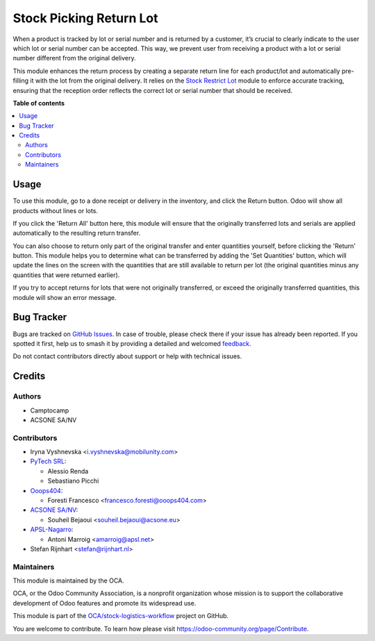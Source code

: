 ========================
Stock Picking Return Lot
========================

.. 
   !!!!!!!!!!!!!!!!!!!!!!!!!!!!!!!!!!!!!!!!!!!!!!!!!!!!
   !! This file is generated by oca-gen-addon-readme !!
   !! changes will be overwritten.                   !!
   !!!!!!!!!!!!!!!!!!!!!!!!!!!!!!!!!!!!!!!!!!!!!!!!!!!!
   !! source digest: sha256:0bfc4f4d34a78ccaf3796177eab802589526e93955d42980baff6a46743cec2d
   !!!!!!!!!!!!!!!!!!!!!!!!!!!!!!!!!!!!!!!!!!!!!!!!!!!!

.. |badge1| image:: https://img.shields.io/badge/maturity-Beta-yellow.png
    :target: https://odoo-community.org/page/development-status
    :alt: Beta
.. |badge2| image:: https://img.shields.io/badge/licence-AGPL--3-blue.png
    :target: http://www.gnu.org/licenses/agpl-3.0-standalone.html
    :alt: License: AGPL-3
.. |badge3| image:: https://img.shields.io/badge/github-OCA%2Fstock--logistics--workflow-lightgray.png?logo=github
    :target: https://github.com/OCA/stock-logistics-workflow/tree/18.0/stock_picking_return_lot
    :alt: OCA/stock-logistics-workflow
.. |badge4| image:: https://img.shields.io/badge/weblate-Translate%20me-F47D42.png
    :target: https://translation.odoo-community.org/projects/stock-logistics-workflow-18-0/stock-logistics-workflow-18-0-stock_picking_return_lot
    :alt: Translate me on Weblate
.. |badge5| image:: https://img.shields.io/badge/runboat-Try%20me-875A7B.png
    :target: https://runboat.odoo-community.org/builds?repo=OCA/stock-logistics-workflow&target_branch=18.0
    :alt: Try me on Runboat

|badge1| |badge2| |badge3| |badge4| |badge5|

When a product is tracked by lot or serial number and is returned by a
customer, it’s crucial to clearly indicate to the user which lot or
serial number can be accepted. This way, we prevent user from receiving
a product with a lot or serial number different from the original
delivery.

This module enhances the return process by creating a separate return
line for each product/lot and automatically pre-filling it with the lot
from the original delivery. It relies on the `Stock Restrict
Lot <https://github.com/OCA/stock-logistics-workflow/tree/16.0/stock_restrict_lot>`__
module to enforce accurate tracking, ensuring that the reception order
reflects the correct lot or serial number that should be received.

**Table of contents**

.. contents::
   :local:

Usage
=====

To use this module, go to a done receipt or delivery in the inventory,
and click the Return button. Odoo will show all products without lines
or lots.

If you click the 'Return All' button here, this module will ensure that
the originally transferred lots and serials are applied automatically to
the resulting return transfer.

You can also choose to return only part of the original transfer and
enter quantities yourself, before clicking the 'Return' button. This
module helps you to determine what can be transferred by adding the 'Set
Quantities' button, which will update the lines on the screen with the
quantities that are still available to return per lot (the original
quantities minus any quantities that were returned earlier).

If you try to accept returns for lots that were not originally
transferred, or exceed the originally transferred quantities, this
module will show an error message.

Bug Tracker
===========

Bugs are tracked on `GitHub Issues <https://github.com/OCA/stock-logistics-workflow/issues>`_.
In case of trouble, please check there if your issue has already been reported.
If you spotted it first, help us to smash it by providing a detailed and welcomed
`feedback <https://github.com/OCA/stock-logistics-workflow/issues/new?body=module:%20stock_picking_return_lot%0Aversion:%2018.0%0A%0A**Steps%20to%20reproduce**%0A-%20...%0A%0A**Current%20behavior**%0A%0A**Expected%20behavior**>`_.

Do not contact contributors directly about support or help with technical issues.

Credits
=======

Authors
-------

* Camptocamp
* ACSONE SA/NV

Contributors
------------

-  Iryna Vyshnevska <i.vyshnevska@mobilunity.com>
-  `PyTech SRL <https://www.pytech.it>`__:

   -  Alessio Renda
   -  Sebastiano Picchi

-  `Ooops404 <https://www.ooops404.com>`__:

   -  Foresti Francesco <francesco.foresti@ooops404.com>

-  `ACSONE SA/NV <https://www.acsone.eu>`__:

   -  Souheil Bejaoui <souheil.bejaoui@acsone.eu>

-  `APSL-Nagarro <https://apsl.tech>`__:

   -  Antoni Marroig <amarroig@apsl.net>

-  Stefan Rijnhart <stefan@rijnhart.nl>

Maintainers
-----------

This module is maintained by the OCA.

.. image:: https://odoo-community.org/logo.png
   :alt: Odoo Community Association
   :target: https://odoo-community.org

OCA, or the Odoo Community Association, is a nonprofit organization whose
mission is to support the collaborative development of Odoo features and
promote its widespread use.

This module is part of the `OCA/stock-logistics-workflow <https://github.com/OCA/stock-logistics-workflow/tree/18.0/stock_picking_return_lot>`_ project on GitHub.

You are welcome to contribute. To learn how please visit https://odoo-community.org/page/Contribute.
